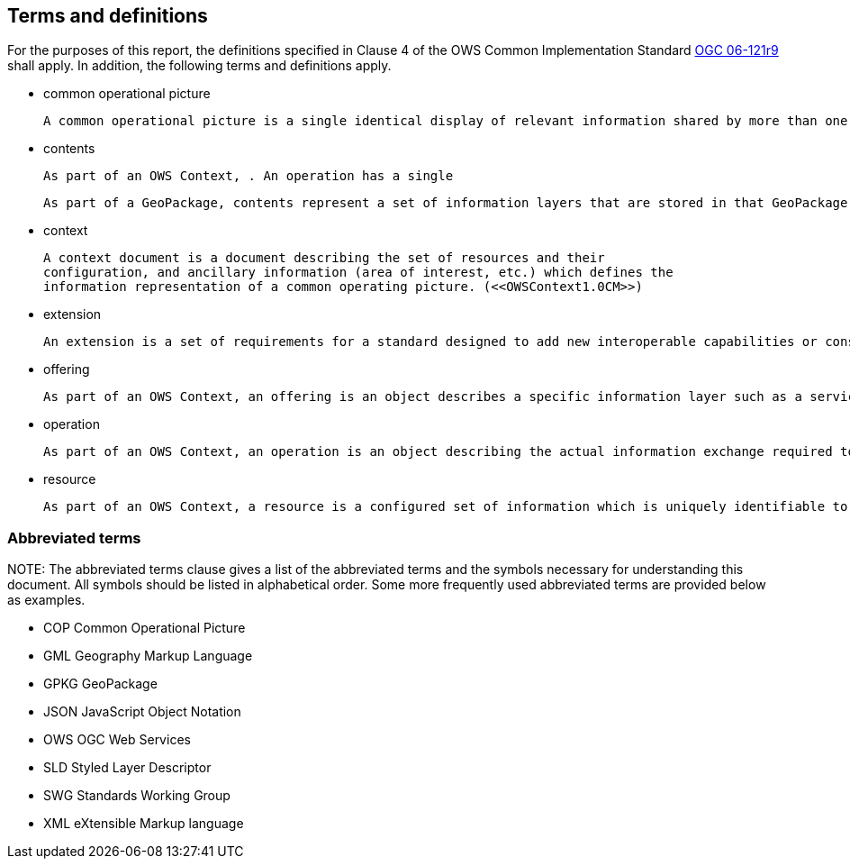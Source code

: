 == Terms and definitions

For the purposes of this report, the definitions specified in Clause 4 of the OWS Common Implementation Standard https://portal.opengeospatial.org/files/?artifact_id=38867&version=2[OGC 06-121r9] shall apply. In addition, the following terms and definitions apply.

* common operational picture

 A common operational picture is a single identical display of relevant information shared by more than one command. A common operational picture facilitates collaborative planning and assists all echelons to achieve situational awareness. (<<OWSContext1.0CM>>)

* contents

 As part of an OWS Context, . An operation has a single 

 As part of a GeoPackage, contents represent a set of information layers that are stored in that GeoPackage.

* context

 A context document is a document describing the set of resources and their
 configuration, and ancillary information (area of interest, etc.) which defines the
 information representation of a common operating picture. (<<OWSContext1.0CM>>)

* extension

 An extension is a set of requirements for a standard designed to add new interoperable capabilities or constrain existing ones to improve interoperability.

* offering

 As part of an OWS Context, an offering is an object describes a specific information layer such as a service binding or inline content. A resource has at least one offering.
 
* operation

 As part of an OWS Context, an operation is an object describing the actual information exchange required to access the desired content. An offering has at least one operation.
 
* resource

 As part of an OWS Context, a resource is a configured set of information which is uniquely identifiable to a user. This can be realized as in-line or external content or by one or more configured web services. An OWS Context has at least one resource. (<<OWSContext1.0CM>>)


===	Abbreviated terms

.NOTE: The abbreviated terms clause gives a list of the abbreviated terms and the symbols necessary for understanding this document. All symbols should be listed in alphabetical order. Some more frequently used abbreviated terms are provided below as examples.

* COP Common Operational Picture
* GML Geography Markup Language
* GPKG GeoPackage
* JSON JavaScript Object Notation
* OWS OGC Web Services
* SLD Styled Layer Descriptor
* SWG Standards Working Group
* XML eXtensible Markup language

